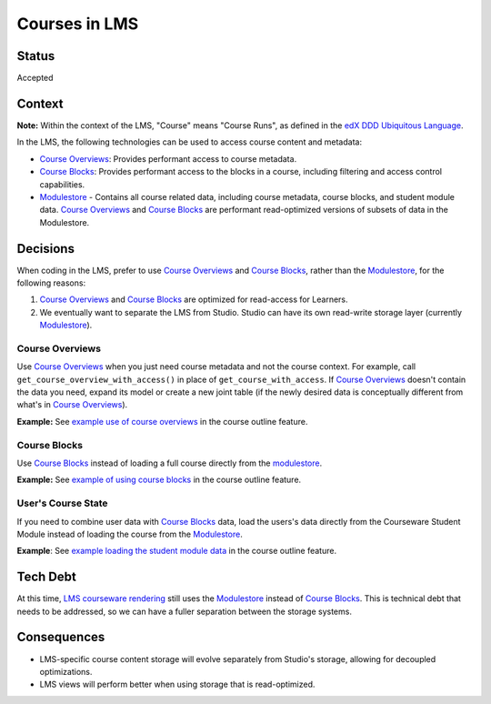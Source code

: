 Courses in LMS
--------------

Status
======

Accepted

Context
=======

**Note:** Within the context of the LMS, "Course" means "Course Runs", as defined in the `edX DDD Ubiquitous Language`_.

In the LMS, the following technologies can be used to access course content and metadata:

* `Course Overviews`_:  Provides performant access to course metadata.

* `Course Blocks`_: Provides performant access to the blocks in a course, including filtering and access control capabilities.

* `Modulestore`_ - Contains all course related data, including course metadata, course blocks, and student module data. `Course Overviews`_ and `Course Blocks`_ are performant read-optimized versions of subsets of data in the Modulestore.

.. _edX DDD Ubiquitous Language: https://openedx.atlassian.net/wiki/spaces/AC/pages/188032048/edX+DDD+Ubiquitous+Language
.. _Course Overviews: https://github.com/openedx/edx-platform/blob/master/openedx/core/djangoapps/content/course_overviews/__init__.py
.. _Course Blocks: https://openedx.atlassian.net/wiki/spaces/AC/pages/158321366/Course+Blocks+aka+xblocks+components
.. _Modulestore: https://docs.openedx.org/projects/edx-platform/en/latest/references/docs/xmodule/modulestore/docs/overview.html

Decisions
=========

When coding in the LMS, prefer to use `Course Overviews`_ and `Course Blocks`_, rather than the `Modulestore`_, for the following reasons:

1. `Course Overviews`_ and `Course Blocks`_ are optimized for read-access for Learners.

2. We eventually want to separate the LMS from Studio. Studio can have its own read-write storage layer (currently `Modulestore`_).

Course Overviews
~~~~~~~~~~~~~~~~

Use `Course Overviews`_ when you just need course metadata and not the course context. For example, call ``get_course_overview_with_access()`` in place of ``get_course_with_access``. If `Course Overviews`_ doesn't contain the data you need, expand its model or create a new joint table (if the newly desired data is conceptually different from what's in `Course Overviews`_). 

**Example:** See `example use of course overviews`_ in the course outline feature.

Course Blocks
~~~~~~~~~~~~~

Use `Course Blocks`_ instead of loading a full course directly from the `modulestore`_.

**Example:** See `example of using course blocks`_ in the course outline feature.

User's Course State
~~~~~~~~~~~~~~~~~~~

If you need to combine user data with `Course Blocks`_ data, load the users's data directly from the Courseware Student Module instead of loading the course from the `Modulestore`_.

**Example**: See `example loading the student module data`_ in the course outline feature.

.. _example use of course overviews: https://github.com/openedx/edx-platform/blob/f81c21902eb0e8d026612b052557142ce1527153/openedx/features/course_experience/views/course_outline.py#L26
.. _example of using course blocks: https://github.com/openedx/edx-platform/blob/f81c21902eb0e8d026612b052557142ce1527153/openedx/features/course_experience/utils.py#L65-L72
.. _example loading the student module data: https://github.com/openedx/edx-platform/blob/f81c21902eb0e8d026612b052557142ce1527153/openedx/features/course_experience/utils.py#L49

Tech Debt
=========

At this time, `LMS courseware rendering`_ still uses the `Modulestore`_ instead of `Course Blocks`_. This is technical debt that needs to be addressed, so we can have a fuller separation between the storage systems.

.. _LMS courseware rendering: https://github.com/openedx/edx-platform/blob/67008cec68806b77631e8c40ede98ace8a83ce4f/lms/djangoapps/courseware/module_render.py#L291

Consequences
============

* LMS-specific course content storage will evolve separately from Studio's storage, allowing for decoupled optimizations.

* LMS views will perform better when using storage that is read-optimized.
